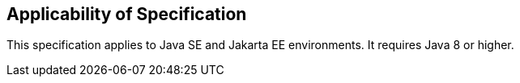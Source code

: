 == Applicability of Specification
This specification applies to Java SE and Jakarta EE environments. It requires Java 8 or higher.

